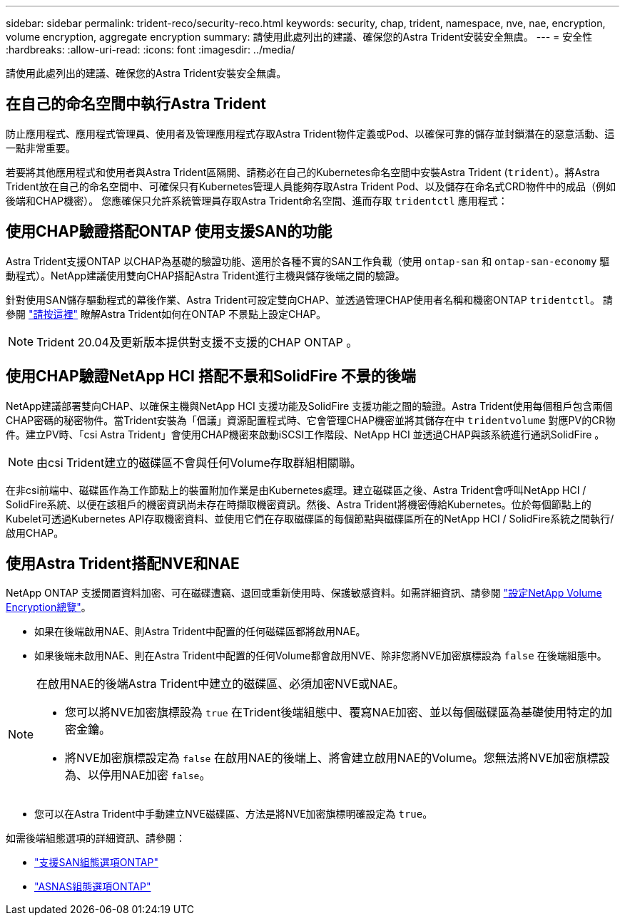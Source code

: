---
sidebar: sidebar 
permalink: trident-reco/security-reco.html 
keywords: security, chap, trident, namespace, nve, nae, encryption, volume encryption, aggregate encryption 
summary: 請使用此處列出的建議、確保您的Astra Trident安裝安全無虞。 
---
= 安全性
:hardbreaks:
:allow-uri-read: 
:icons: font
:imagesdir: ../media/


[role="lead"]
請使用此處列出的建議、確保您的Astra Trident安裝安全無虞。



== 在自己的命名空間中執行Astra Trident

防止應用程式、應用程式管理員、使用者及管理應用程式存取Astra Trident物件定義或Pod、以確保可靠的儲存並封鎖潛在的惡意活動、這一點非常重要。

若要將其他應用程式和使用者與Astra Trident區隔開、請務必在自己的Kubernetes命名空間中安裝Astra Trident (`trident`）。將Astra Trident放在自己的命名空間中、可確保只有Kubernetes管理人員能夠存取Astra Trident Pod、以及儲存在命名式CRD物件中的成品（例如後端和CHAP機密）。
您應確保只允許系統管理員存取Astra Trident命名空間、進而存取 `tridentctl` 應用程式：



== 使用CHAP驗證搭配ONTAP 使用支援SAN的功能

Astra Trident支援ONTAP 以CHAP為基礎的驗證功能、適用於各種不實的SAN工作負載（使用 `ontap-san` 和 `ontap-san-economy` 驅動程式）。NetApp建議使用雙向CHAP搭配Astra Trident進行主機與儲存後端之間的驗證。

針對使用SAN儲存驅動程式的幕後作業、Astra Trident可設定雙向CHAP、並透過管理CHAP使用者名稱和機密ONTAP `tridentctl`。
請參閱 link:../trident-use/ontap-san-prep.html["請按這裡"] 瞭解Astra Trident如何在ONTAP 不景點上設定CHAP。


NOTE: Trident 20.04及更新版本提供對支援不支援的CHAP ONTAP 。



== 使用CHAP驗證NetApp HCI 搭配不景和SolidFire 不景的後端

NetApp建議部署雙向CHAP、以確保主機與NetApp HCI 支援功能及SolidFire 支援功能之間的驗證。Astra Trident使用每個租戶包含兩個CHAP密碼的秘密物件。當Trident安裝為「倡議」資源配置程式時、它會管理CHAP機密並將其儲存在中 `tridentvolume` 對應PV的CR物件。建立PV時、「csi Astra Trident」會使用CHAP機密來啟動iSCSI工作階段、NetApp HCI 並透過CHAP與該系統進行通訊SolidFire 。


NOTE: 由csi Trident建立的磁碟區不會與任何Volume存取群組相關聯。

在非csi前端中、磁碟區作為工作節點上的裝置附加作業是由Kubernetes處理。建立磁碟區之後、Astra Trident會呼叫NetApp HCI / SolidFire系統、以便在該租戶的機密資訊尚未存在時擷取機密資訊。然後、Astra Trident將機密傳給Kubernetes。位於每個節點上的Kubelet可透過Kubernetes API存取機密資料、並使用它們在存取磁碟區的每個節點與磁碟區所在的NetApp HCI / SolidFire系統之間執行/啟用CHAP。



== 使用Astra Trident搭配NVE和NAE

NetApp ONTAP 支援閒置資料加密、可在磁碟遭竊、退回或重新使用時、保護敏感資料。如需詳細資訊、請參閱 link:https://docs.netapp.com/us-en/ontap/encryption-at-rest/configure-netapp-volume-encryption-concept.html["設定NetApp Volume Encryption總覽"^]。

* 如果在後端啟用NAE、則Astra Trident中配置的任何磁碟區都將啟用NAE。
* 如果後端未啟用NAE、則在Astra Trident中配置的任何Volume都會啟用NVE、除非您將NVE加密旗標設為 `false` 在後端組態中。


[NOTE]
====
在啟用NAE的後端Astra Trident中建立的磁碟區、必須加密NVE或NAE。

* 您可以將NVE加密旗標設為 `true` 在Trident後端組態中、覆寫NAE加密、並以每個磁碟區為基礎使用特定的加密金鑰。
* 將NVE加密旗標設定為 `false` 在啟用NAE的後端上、將會建立啟用NAE的Volume。您無法將NVE加密旗標設為、以停用NAE加密 `false`。


====
* 您可以在Astra Trident中手動建立NVE磁碟區、方法是將NVE加密旗標明確設定為 `true`。


如需後端組態選項的詳細資訊、請參閱：

* link:../trident-use/ontap-san-examples.html["支援SAN組態選項ONTAP"]
* link:../trident-use/ontap-nas-examples.html["ASNAS組態選項ONTAP"]

